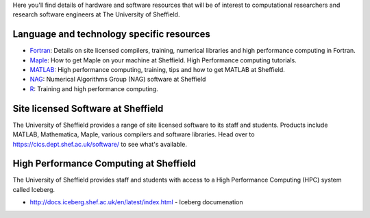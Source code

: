 .. title: Resources
.. slug: index
.. date: 2015-12-19 18:32:31 UTC
.. tags:
.. category:
.. link:
.. description:
.. type: text

Here you'll find details of hardware and software resources that will be of interest to computational researchers and research software engineers at The University of Sheffield.

Language and technology specific resources
------------------------------------------
* `Fortran <languages/fortran>`_: Details on site licensed compilers, training, numerical libraries and high performance computing in Fortran.
* `Maple <languages/maple>`_: How to get Maple on your machine at Sheffield. High Performance computing tutorials.
* `MATLAB <languages/matlab>`_: High performance computing, training, tips and how to get MATLAB at Sheffield.
* `NAG <languages/NAG>`_: Numerical Algorithms Group (NAG) software at Sheffield
* `R <languages/rstats>`_: Training and high performance computing.

Site licensed Software at Sheffield
-----------------------------------
The University of Sheffield provides a range of site licensed software to its staff and students. Products include MATLAB, Mathematica, Maple, various compilers and software libraries. Head over to https://cics.dept.shef.ac.uk/software/ to see what's available.

High Performance Computing at Sheffield
---------------------------------------
The University of Sheffield provides staff and students with access to a High Performance Computing (HPC) system called Iceberg.

* http://docs.iceberg.shef.ac.uk/en/latest/index.html - Iceberg documenation
